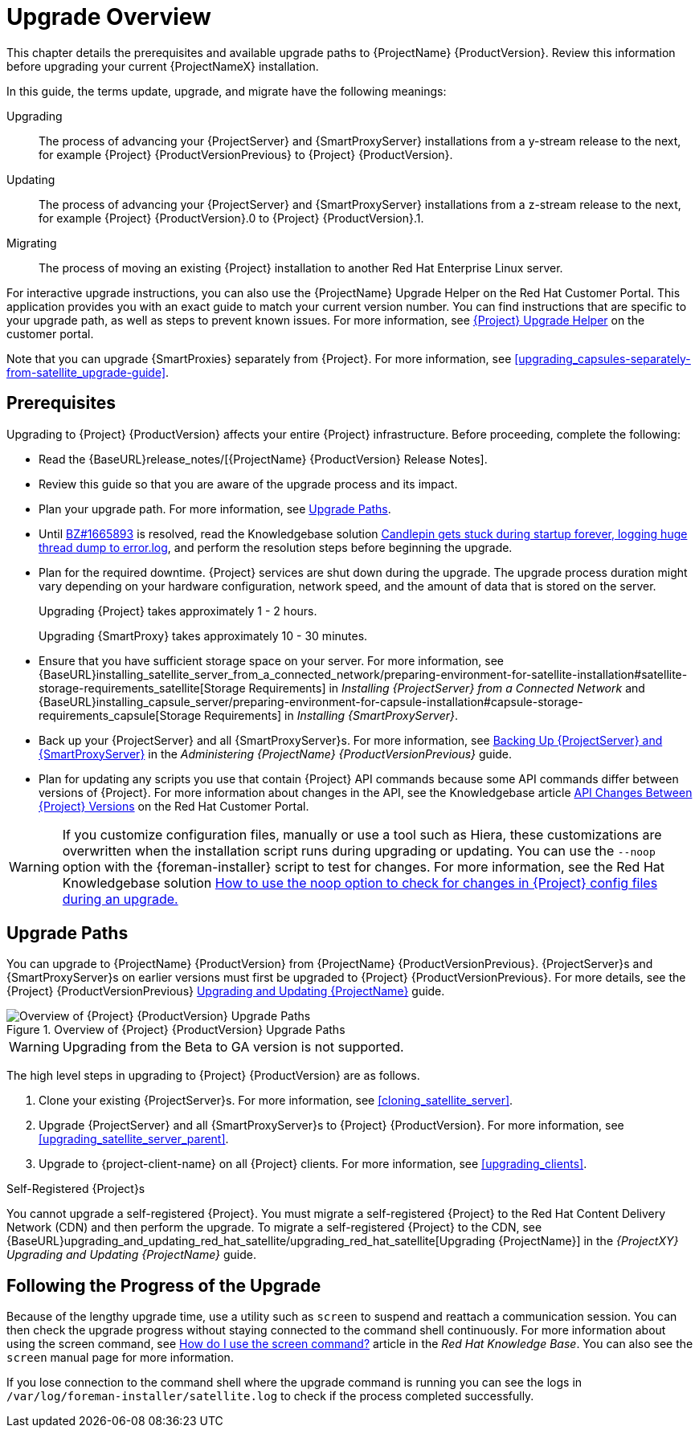 [[upgrading_process_overview]]
= Upgrade Overview

This chapter details the prerequisites and available upgrade paths to {ProjectName} {ProductVersion}. Review this information before upgrading your current {ProjectNameX} installation.

In this guide, the terms update, upgrade, and migrate have the following meanings:

Upgrading::
The process of advancing your {ProjectServer} and {SmartProxyServer} installations from a y-stream release to the next, for example {Project} {ProductVersionPrevious} to {Project} {ProductVersion}.
Updating::
The process of advancing your {ProjectServer} and {SmartProxyServer} installations from a z-stream release to the next, for example {Project} {ProductVersion}.0 to {Project} {ProductVersion}.1.
Migrating::
The process of moving an existing {Project} installation to another Red{nbsp}Hat Enterprise{nbsp}Linux server.

For interactive upgrade instructions, you can also use the {ProjectName} Upgrade Helper on the Red{nbsp}Hat Customer Portal. This application provides you with an exact guide to match your current version number. You can find instructions that are specific to your upgrade path, as well as steps to prevent known issues. For more information, see https://access.redhat.com/labs/satelliteupgradehelper/[{Project} Upgrade Helper] on the customer portal.

Note that you can upgrade {SmartProxies} separately from {Project}. For more information, see xref:upgrading_capsules-separately-from-satellite_upgrade-guide[].

[[upgrading_prerequisites]]
== Prerequisites

Upgrading to {Project} {ProductVersion} affects your entire {Project} infrastructure. Before proceeding, complete the following:

* Read the {BaseURL}release_notes/[{ProjectName} {ProductVersion} Release Notes].
* Review this guide so that you are aware of the upgrade process and its impact.
* Plan your upgrade path. For more information, see xref:upgrade_paths[].

* Until https://bugzilla.redhat.com/show_bug.cgi?id=1665893[BZ#1665893] is resolved, read the Knowledgebase solution https://access.redhat.com/solutions/3803901[Candlepin gets stuck during startup forever, logging huge thread dump to error.log], and perform the resolution steps before beginning the upgrade.

* Plan for the required downtime. {Project} services are shut down during the upgrade. The upgrade process duration might vary depending on your hardware configuration, network speed, and the amount of data that is stored on the server.
+
Upgrading {Project} takes approximately 1 - 2 hours.
+
Upgrading {SmartProxy} takes approximately 10 - 30 minutes.

* Ensure that you have sufficient storage space on your server. For more information, see {BaseURL}installing_satellite_server_from_a_connected_network/preparing-environment-for-satellite-installation#satellite-storage-requirements_satellite[Storage Requirements] in _Installing {ProjectServer} from a Connected Network_ and {BaseURL}installing_capsule_server/preparing-environment-for-capsule-installation#capsule-storage-requirements_capsule[Storage Requirements] in _Installing {SmartProxyServer}_.

* Back up your {ProjectServer} and all {SmartProxyServer}s. For more information, see https://access.redhat.com/documentation/en-us/red_hat_satellite/{ProductVersionPrevious}/html/administering_red_hat_satellite/chap-red_hat_satellite-administering_red_hat_satellite-backup_and_disaster_recovery[Backing Up {ProjectServer} and {SmartProxyServer}] in the _Administering {ProjectName} {ProductVersionPrevious}_ guide.
* Plan for updating any scripts you use that contain {Project} API commands because some API commands differ between versions of {Project}. For more information about changes in the API, see the Knowledgebase article https://access.redhat.com/articles/4396911[API Changes Between {Project} Versions] on the Red{nbsp}Hat Customer Portal.

[WARNING]
If you customize configuration files, manually or use a tool such as Hiera, these customizations are overwritten when the installation script runs during upgrading or updating. You can use the `--noop` option with the {foreman-installer} script to test for changes. For more information, see the Red Hat Knowledgebase solution https://access.redhat.com/solutions/3351311[How to use the noop option to check for changes in {Project} config files during an upgrade.]


[[upgrade_paths]]
== Upgrade Paths

You can upgrade to {ProjectName} {ProductVersion} from {ProjectName} {ProductVersionPrevious}. {ProjectServer}s and {SmartProxyServer}s on earlier versions must first be upgraded to {Project} {ProductVersionPrevious}. For more details, see the {Project} {ProductVersionPrevious} https://access.redhat.com/documentation/en-us/red_hat_satellite/{ProductVersionPrevious}/html/upgrading_and_updating_red_hat_satellite/[Upgrading and Updating {ProjectName}] guide.

.Overview of {Project} {ProductVersion} Upgrade Paths
image::satellite_6.4_upgrade_paths.png[Overview of {Project} {ProductVersion} Upgrade Paths]

WARNING: Upgrading from the Beta to GA version is not supported.

The high level steps in upgrading to {Project} {ProductVersion} are as follows.

. Clone your existing {ProjectServer}s. For more information, see xref:cloning_satellite_server[].
. Upgrade {ProjectServer} and all {SmartProxyServer}s to {Project} {ProductVersion}. For more information, see xref:upgrading_satellite_server_parent[].
. Upgrade to {project-client-name} on all {Project} clients. For more information, see xref:upgrading_clients[].

.Self-Registered {Project}s

You cannot upgrade a self-registered {Project}. You must migrate a self-registered {Project} to the Red Hat Content Delivery Network (CDN) and then perform the upgrade. To migrate a self-registered {Project} to the CDN, see {BaseURL}upgrading_and_updating_red_hat_satellite/upgrading_red_hat_satellite[Upgrading {ProjectName}] in the _{ProjectXY} Upgrading and Updating {ProjectName}_ guide.

[[following_the_progress_of_the_upgrade]]
== Following the Progress of the Upgrade

Because of the lengthy upgrade time, use a utility such as `screen` to suspend and reattach a communication session. You can then check the upgrade progress without staying connected to the command shell continuously. For more information about using the screen command, see link:https://access.redhat.com/articles/5247[How do I use the screen command?] article in the _Red{nbsp}Hat Knowledge{nbsp}Base_. You can also see the `screen` manual page for more information.

If you lose connection to the command shell where the upgrade command is running you can see the logs in `/var/log/foreman-installer/satellite.log` to check if the process completed successfully.
